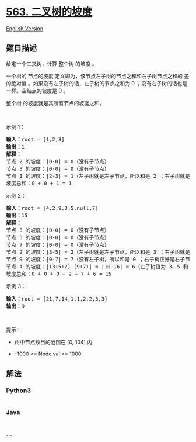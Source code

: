 * [[https://leetcode-cn.com/problems/binary-tree-tilt][563.
二叉树的坡度]]
  :PROPERTIES:
  :CUSTOM_ID: 二叉树的坡度
  :END:
[[./solution/0500-0599/0563.Binary Tree Tilt/README_EN.org][English
Version]]

** 题目描述
   :PROPERTIES:
   :CUSTOM_ID: 题目描述
   :END:

#+begin_html
  <!-- 这里写题目描述 -->
#+end_html

#+begin_html
  <p>
#+end_html

给定一个二叉树，计算 整个树 的坡度 。

#+begin_html
  </p>
#+end_html

#+begin_html
  <p>
#+end_html

一个树的 节点的坡度 定义即为，该节点左子树的节点之和和右子树节点之和的
差的绝对值 。如果没有左子树的话，左子树的节点之和为 0
；没有右子树的话也是一样。空结点的坡度是 0 。

#+begin_html
  </p>
#+end_html

#+begin_html
  <p>
#+end_html

整个树 的坡度就是其所有节点的坡度之和。

#+begin_html
  </p>
#+end_html

#+begin_html
  <p>
#+end_html

 

#+begin_html
  </p>
#+end_html

#+begin_html
  <p>
#+end_html

示例 1：

#+begin_html
  </p>
#+end_html

#+begin_html
  <pre>
  <strong>输入：</strong>root = [1,2,3]
  <strong>输出：</strong>1
  <strong>解释：</strong>
  节点 2 的坡度：|0-0| = 0（没有子节点）
  节点 3 的坡度：|0-0| = 0（没有子节点）
  节点 1 的坡度：|2-3| = 1（左子树就是左子节点，所以和是 2 ；右子树就是右子节点，所以和是 3 ）
  坡度总和：0 + 0 + 1 = 1
  </pre>
#+end_html

#+begin_html
  <p>
#+end_html

示例 2：

#+begin_html
  </p>
#+end_html

#+begin_html
  <pre>
  <strong>输入：</strong>root = [4,2,9,3,5,null,7]
  <strong>输出：</strong>15
  <strong>解释：</strong>
  节点 3 的坡度：|0-0| = 0（没有子节点）
  节点 5 的坡度：|0-0| = 0（没有子节点）
  节点 7 的坡度：|0-0| = 0（没有子节点）
  节点 2 的坡度：|3-5| = 2（左子树就是左子节点，所以和是 3 ；右子树就是右子节点，所以和是 5 ）
  节点 9 的坡度：|0-7| = 7（没有左子树，所以和是 0 ；右子树正好是右子节点，所以和是 7 ）
  节点 4 的坡度：|(3+5+2)-(9+7)| = |10-16| = 6（左子树值为 3、5 和 2 ，和是 10 ；右子树值为 9 和 7 ，和是 16 ）
  坡度总和：0 + 0 + 0 + 2 + 7 + 6 = 15
  </pre>
#+end_html

#+begin_html
  <p>
#+end_html

示例 3：

#+begin_html
  </p>
#+end_html

#+begin_html
  <pre>
  <strong>输入：</strong>root = [21,7,14,1,1,2,2,3,3]
  <strong>输出：</strong>9
  </pre>
#+end_html

#+begin_html
  <p>
#+end_html

 

#+begin_html
  </p>
#+end_html

#+begin_html
  <p>
#+end_html

提示：

#+begin_html
  </p>
#+end_html

#+begin_html
  <ul>
#+end_html

#+begin_html
  <li>
#+end_html

树中节点数目的范围在 [0, 104] 内

#+begin_html
  </li>
#+end_html

#+begin_html
  <li>
#+end_html

-1000 <= Node.val <= 1000

#+begin_html
  </li>
#+end_html

#+begin_html
  </ul>
#+end_html

** 解法
   :PROPERTIES:
   :CUSTOM_ID: 解法
   :END:

#+begin_html
  <!-- 这里可写通用的实现逻辑 -->
#+end_html

#+begin_html
  <!-- tabs:start -->
#+end_html

*** *Python3*
    :PROPERTIES:
    :CUSTOM_ID: python3
    :END:

#+begin_html
  <!-- 这里可写当前语言的特殊实现逻辑 -->
#+end_html

#+begin_src python
#+end_src

*** *Java*
    :PROPERTIES:
    :CUSTOM_ID: java
    :END:

#+begin_html
  <!-- 这里可写当前语言的特殊实现逻辑 -->
#+end_html

#+begin_src java
#+end_src

*** *...*
    :PROPERTIES:
    :CUSTOM_ID: section
    :END:
#+begin_example
#+end_example

#+begin_html
  <!-- tabs:end -->
#+end_html
